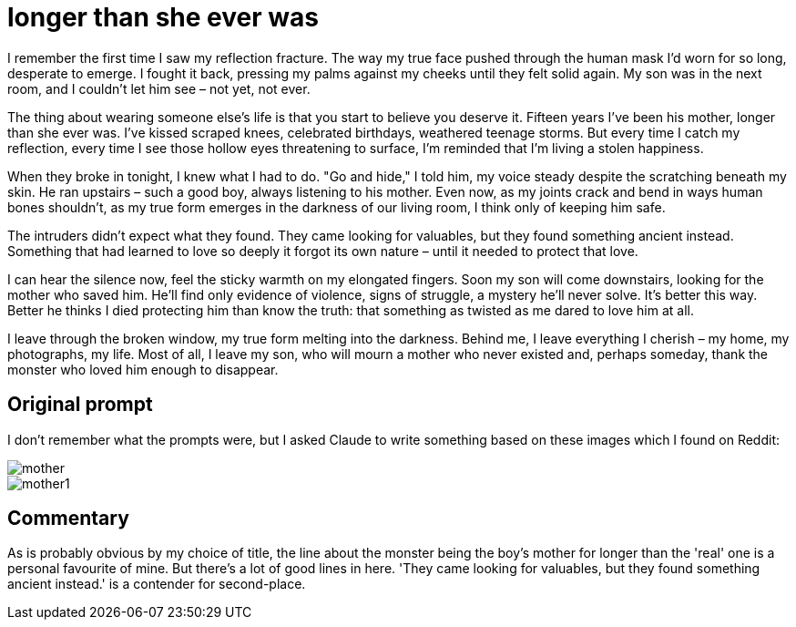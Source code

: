 # longer than she ever was

I remember the first time I saw my reflection fracture. The way my true face pushed through the human mask I'd worn for so long, desperate to emerge. I fought it back, pressing my palms against my cheeks until they felt solid again. My son was in the next room, and I couldn't let him see – not yet, not ever.

The thing about wearing someone else's life is that you start to believe you deserve it. Fifteen years I've been his mother, longer than she ever was. I've kissed scraped knees, celebrated birthdays, weathered teenage storms. But every time I catch my reflection, every time I see those hollow eyes threatening to surface, I'm reminded that I'm living a stolen happiness.

When they broke in tonight, I knew what I had to do. "Go and hide," I told him, my voice steady despite the scratching beneath my skin. He ran upstairs – such a good boy, always listening to his mother. Even now, as my joints crack and bend in ways human bones shouldn't, as my true form emerges in the darkness of our living room, I think only of keeping him safe.

The intruders didn't expect what they found. They came looking for valuables, but they found something ancient instead. Something that had learned to love so deeply it forgot its own nature – until it needed to protect that love.

I can hear the silence now, feel the sticky warmth on my elongated fingers. Soon my son will come downstairs, looking for the mother who saved him. He'll find only evidence of violence, signs of struggle, a mystery he'll never solve. It's better this way. Better he thinks I died protecting him than know the truth: that something as twisted as me dared to love him at all.

I leave through the broken window, my true form melting into the darkness. Behind me, I leave everything I cherish – my home, my photographs, my life. Most of all, I leave my son, who will mourn a mother who never existed and, perhaps someday, thank the monster who loved him enough to disappear.

## Original prompt

I don't remember what the prompts were, but I asked Claude to write something based on these images which I found on Reddit:

image::../images/mother.webp[]

image::../images/mother1.webp[]

## Commentary

As is probably obvious by my choice of title, the line about the monster being the boy's mother for longer than the 'real' one is a personal favourite of mine.  But there's a lot of good lines in here. 'They came looking for valuables, but they found something ancient instead.' is a contender for second-place.